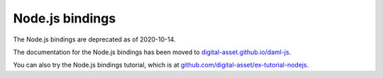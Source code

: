 .. Copyright (c) 2020 Digital Asset (Switzerland) GmbH and/or its affiliates. All rights reserved.
.. SPDX-License-Identifier: Apache-2.0

Node.js bindings
################

The Node.js bindings are deprecated as of 2020-10-14.

The documentation for the Node.js bindings has been moved to `digital-asset.github.io/daml-js <http://digital-asset.github.io/daml-js/>`__. 

You can also try the Node.js bindings tutorial, which is at `github.com/digital-asset/ex-tutorial-nodejs <https://github.com/digital-asset/ex-tutorial-nodejs>`__.
